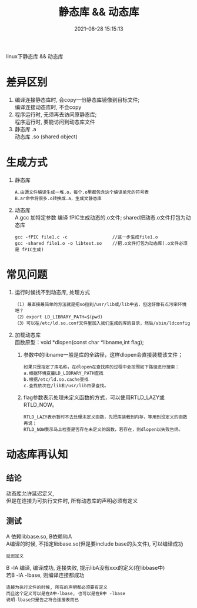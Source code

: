 #+TITLE: 静态库 && 动态库
#+DATE: 2021-08-28 15:15:13
#+HUGO_CATEGORIES: os
#+HUGO_TAGS: 
#+HUGO_DRAFT: false
#+hugo_auto_set_lastmod: t
#+OPTIONS: ^:nil
#+OPTIONS: \n:t

linux下静态库 && 动态库
#+hugo: more
* 差异区别
  1. 编译连接静态库时, 会copy一份静态库镜像到目标文件;
     编译连接动态库时, 不会copy
  2. 程序运行时, 无须再去访问原静态库;
     程序运行时, 要能访问到动态库文件
  3. 静态库 .a
     动态库 .so (shared object)
     
* 生成方式
  1. 静态库
     : A.由源文件编译生成一堆.o，每个.o里都包含这个编译单元的符号表
     : B.ar命令将很多.o转换成.a，生成文静态库     

  2. 动态库
     A.gcc 加特定参数 编译 fPIC生成动态的.o文件; shared把动态.o文件打包为动态库
     : gcc -fPIC file1.c -c                 //这一步生成file1.o
     : gcc -shared file1.o -o libtest.so    //把.o文件打包为动态库(.o文件必须是 fPIC生成)

* 常见问题
  1. 运行时候找不到动态库, 处理方式
     #+BEGIN_EXAMPLE
    （1) 最直接最简单的方法就是把so拉到/usr/lib或/lib中去，但这好像有点污染环境吧？
    （2）export LD_LIBRARY_PATH=$(pwd)
    （3）可以在/etc/ld.so.conf文件里加入我们生成的库的目录，然后/sbin/ldconfig 
    #+END_EXAMPLE
  2. 加载动态库
     函数原型：void *dlopen(const char *libname,int flag);
     1) 参数中的libname一般是库的全路径，这样dlopen会直接装载该文件；
	#+BEGIN_EXAMPLE
        如果只是指定了库名称，在dlopen在查找库的过程中会按照如下路径进行搜索：
        a.根据环境变量LD_LIBRARY_PATH查找
        b.根据/etc/ld.so.cache查找
        c.查找依次在/lib和/usr/lib目录查找。
	#+END_EXAMPLE
     2) flag参数表示处理未定义函数的方式，可以使用RTLD_LAZY或RTLD_NOW。
        : RTLD_LAZY表示暂时不去处理未定义函数，先把库装载到内存，等用到没定义的函数再说；
        : RTLD_NOW表示马上检查是否存在未定义的函数，若存在，则dlopen以失败告终。


  
* 动态库再认知

** 结论
   动态库允许延迟定义,
   但是在连接为可执行文件时, 所有动态库的声明必须有定义
   
** 测试
   A 依赖libbase.so, B依赖libA
   A编译的时候, 不指定libbase.so(但是要include base的头文件), 可以编译成功
   : 延迟定义

   B -lA 编译, 编译成功, 连接失败, 提示libA没有xxx的定义(在libbase中)
   若B -lA -lbase, 则编译连接都成功
   : 连接为执行文件的时候, 所有的声明都必须要有定义
   : 而且这个定义可以是在A中-lbase, 也可以是在B中 -lbase
   : 说明-lbase只是告之符合连接表而已
